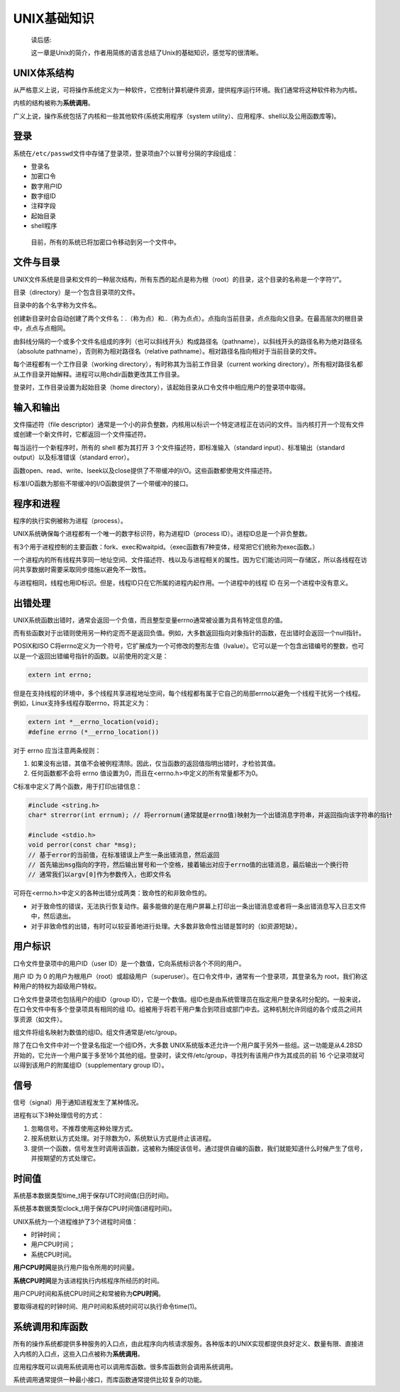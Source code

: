 UNIX基础知识
------------

   读后感:

   这一章是Unix的简介，作者用简练的语言总结了Unix的基础知识，感觉写的很清晰。

UNIX体系结构
~~~~~~~~~~~~

从严格意义上说，可将操作系统定义为一种软件，它控制计算机硬件资源，提供程序运行环境。我们通常将这种软件称为内核。

内核的结构被称为\ **系统调用**\ 。

广义上说，操作系统包括了内核和一些其他软件(系统实用程序（system
utility）、应用程序、shell以及公用函数库等)。

登录
~~~~

系统在\ ``/etc/passwd``\ 文件中存储了登录项，登录项由7个以冒号分隔的字段组成：

-  登录名

-  加密口令

-  数字用户ID

-  数字组ID

-  注释字段

-  起始目录

-  shell程序

..

   目前，所有的系统已将加密口令移动到另一个文件中。

文件与目录
~~~~~~~~~~

UNIX文件系统是目录和文件的一种层次结构，所有东西的起点是称为根（root）的目录，这个目录的名称是一个字符“/”。

目录（directory）是一个包含目录项的文件。

目录中的各个名字称为文件名。

创建新目录时会自动创建了两个文件名：.（称为点）和..（称为点点）。点指向当前目录，点点指向父目录。在最高层次的根目录中，点点与点相同。

由斜线分隔的一个或多个文件名组成的序列（也可以斜线开头）构成路径名（pathname），以斜线开头的路径名称为绝对路径名（absolute
pathname），否则称为相对路径名（relative
pathname）。相对路径名指向相对于当前目录的文件。

每个进程都有一个工作目录（working
directory），有时称其为当前工作目录（current working
directory）。所有相对路径名都从工作目录开始解释。进程可以用chdir函数更改其工作目录。

登录时，工作目录设置为起始目录（home
directory），该起始目录从口令文件中相应用户的登录项中取得。

输入和输出
~~~~~~~~~~

文件描述符（file
descriptor）通常是一个小的非负整数，内核用以标识一个特定进程正在访问的文件。当内核打开一个现有文件或创建一个新文件时，它都返回一个文件描述符。

每当运行一个新程序时，所有的 shell 都为其打开 3
个文件描述符，即标准输入（standard input）、标准输出（standard
output）以及标准错误（standard error）。

函数open、read、write、lseek以及close提供了不带缓冲的I/O。这些函数都使用文件描述符。

标准I/O函数为那些不带缓冲的I/O函数提供了一个带缓冲的接口。

程序和进程
~~~~~~~~~~

程序的执行实例被称为进程（process）。

UNIX系统确保每个进程都有一个唯一的数字标识符，称为进程ID（process
ID）。进程ID总是一个非负整数。

有3个用于进程控制的主要函数：fork、exec和waitpid。（exec函数有7种变体，经常把它们统称为exec函数。）

一个进程内的所有线程共享同一地址空间、文件描述符、栈以及与进程相关的属性。因为它们能访问同一存储区，所以各线程在访问共享数据时需要采取同步措施以避免不一致性。

与进程相同，线程也用ID标识。但是，线程ID只在它所属的进程内起作用。一个进程中的线程
ID 在另一个进程中没有意义。

出错处理
~~~~~~~~

UNIX系统函数出错时，通常会返回一个负值，而且整型变量errno通常被设置为具有特定信息的值。

而有些函数对于出错则使用另一种约定而不是返回负值。例如，大多数返回指向对象指针的函数，在出错时会返回一个null指针。

POSIX和ISO
C将errno定义为一个符号，它扩展成为一个可修改的整形左值（lvalue）。它可以是一个包含出错编号的整数，也可以是一个返回出错编号指针的函数。以前使用的定义是：

.. code:: c

   extern int errno;

但是在支持线程的环境中，多个线程共享进程地址空间，每个线程都有属于它自己的局部errno以避免一个线程干扰另一个线程。例如，Linux支持多线程存取errno，将其定义为：

.. code:: c

   extern int *__errno_location(void);
   #define errno (*__errno_location())

对于 errno 应当注意两条规则：

1. 如果没有出错，其值不会被例程清除。因此，仅当函数的返回值指明出错时，才检验其值。

2. 任何函数都不会将 errno
   值设置为0，而且在<errno.h>中定义的所有常量都不为0。

C标准中定义了两个函数，用于打印出错信息：

.. code:: c

   #include <string.h>
   char* strerror(int errnum); // 将errornum(通常就是errno值)映射为一个出错消息字符串，并返回指向该字符串的指针

   #include <stdio.h>
   void perror(const char *msg);   
   // 基于error的当前值，在标准错误上产生一条出错消息，然后返回
   // 首先输出msg指向的字符，然后输出冒号和一个空格，接着输出对应于errno值的出错消息，最后输出一个换行符
   // 通常我们以argv[0]作为参数传入，也即文件名

可将在<errno.h>中定义的各种出错分成两类：致命性的和非致命性的。

-  对于致命性的错误，无法执行恢复动作。最多能做的是在用户屏幕上打印出一条出错消息或者将一条出错消息写入日志文件中，然后退出。

-  对于非致命性的出错，有时可以较妥善地进行处理。大多数非致命性出错是暂时的（如资源短缺）。

用户标识
~~~~~~~~

口令文件登录项中的用户ID（user
ID）是一个数值，它向系统标识各个不同的用户。

用户 ID 为 0
的用户为根用户（root）或超级用户（superuser）。在口令文件中，通常有一个登录项，其登录名为
root，我们称这种用户的特权为超级用户特权。

口令文件登录项也包括用户的组ID（group
ID），它是一个数值。组ID也是由系统管理员在指定用户登录名时分配的。一般来说，在口令文件中有多个登录项具有相同的组
ID。组被用于将若干用户集合到项目或部门中去。这种机制允许同组的各个成员之间共享资源（如文件）。

组文件将组名映射为数值的组ID。组文件通常是/etc/group。

除了在口令文件中对一个登录名指定一个组ID外，大多数
UNIX系统版本还允许一个用户属于另外一些组。这一功能是从4.2BSD开始的，它允许一个用户属于多至16个其他的组。登录时，读文件/etc/group，寻找列有该用户作为其成员的前
16 个记录项就可以得到该用户的附属组ID（supplementary group ID）。

信号
~~~~

信号（signal）用于通知进程发生了某种情况。

进程有以下3种处理信号的方式：

1. 忽略信号。不推荐使用这种处理方式。

2. 按系统默认方式处理。对于除数为0，系统默认方式是终止该进程。

3. 提供一个函数，信号发生时调用该函数，这被称为捕捉该信号。通过提供自编的函数，我们就能知道什么时候产生了信号，并按期望的方式处理它。

时间值
~~~~~~

系统基本数据类型time_t用于保存UTC时间值(日历时间)。

系统基本数据类型clock_t用于保存CPU时间值(进程时间)。

UNIX系统为一个进程维护了3个进程时间值：

-  时钟时间；

-  用户CPU时间；

-  系统CPU时间。

**用户CPU时间**\ 是执行用户指令所用的时间量。

**系统CPU时间**\ 是为该进程执行内核程序所经历的时间。

用户CPU时间和系统CPU时间之和常被称为\ **CPU时间**\ 。

要取得进程的时钟时间、用户时间和系统时间可以执行命令time(1)。

系统调用和库函数
~~~~~~~~~~~~~~~~

所有的操作系统都提供多种服务的入口点，由此程序向内核请求服务。各种版本的UNIX实现都提供良好定义、数量有限、直接进入内核的入口点，这些入口点被称为\ **系统调用**\ 。

应用程序既可以调用系统调用也可以调用库函数。很多库函数则会调用系统调用。

系统调用通常提供一种最小接口，而库函数通常提供比较复杂的功能。
